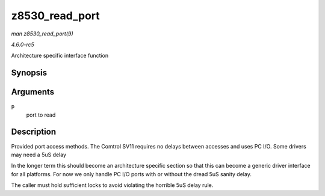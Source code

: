 .. -*- coding: utf-8; mode: rst -*-

.. _API-z8530-read-port:

===============
z8530_read_port
===============

*man z8530_read_port(9)*

*4.6.0-rc5*

Architecture specific interface function


Synopsis
========

.. c:function:: int z8530_read_port( unsigned long p )

Arguments
=========

``p``
    port to read


Description
===========

Provided port access methods. The Comtrol SV11 requires no delays
between accesses and uses PC I/O. Some drivers may need a 5uS delay

In the longer term this should become an architecture specific section
so that this can become a generic driver interface for all platforms.
For now we only handle PC I/O ports with or without the dread 5uS sanity
delay.

The caller must hold sufficient locks to avoid violating the horrible
5uS delay rule.


.. ------------------------------------------------------------------------------
.. This file was automatically converted from DocBook-XML with the dbxml
.. library (https://github.com/return42/sphkerneldoc). The origin XML comes
.. from the linux kernel, refer to:
..
.. * https://github.com/torvalds/linux/tree/master/Documentation/DocBook
.. ------------------------------------------------------------------------------

